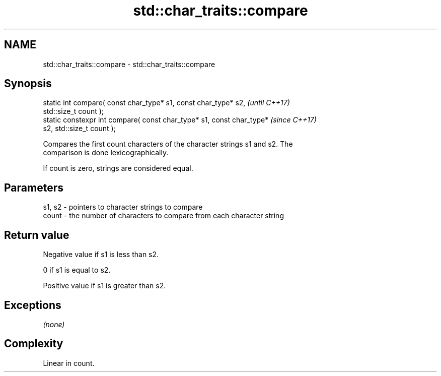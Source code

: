 .TH std::char_traits::compare 3 "2018.03.28" "http://cppreference.com" "C++ Standard Libary"
.SH NAME
std::char_traits::compare \- std::char_traits::compare

.SH Synopsis
   static int compare( const char_type* s1, const char_type* s2,          \fI(until C++17)\fP
   std::size_t count );
   static constexpr int compare( const char_type* s1, const char_type*    \fI(since C++17)\fP
   s2, std::size_t count );

   Compares the first count characters of the character strings s1 and s2. The
   comparison is done lexicographically.

   If count is zero, strings are considered equal.

.SH Parameters

   s1, s2 - pointers to character strings to compare
   count  - the number of characters to compare from each character string

.SH Return value

   Negative value if s1 is less than s2.

   0 if s1 is equal to s2.

   Positive value if s1 is greater than s2.

.SH Exceptions

   \fI(none)\fP

.SH Complexity

   Linear in count.

